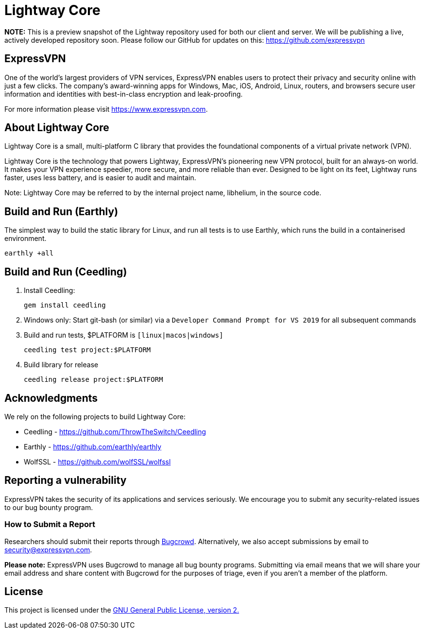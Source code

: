 = Lightway Core

*NOTE:* This is a preview snapshot of the Lightway repository used for both our
client and server. We will be publishing a live, actively developed repository
soon. Please follow our GitHub for updates on this:
https://github.com/expressvpn

== ExpressVPN

One of the world’s largest providers of VPN services, ExpressVPN enables users
to protect their privacy and security online with just a few clicks. The
company’s award-winning apps for Windows, Mac, iOS, Android, Linux, routers,
and browsers secure user information and identities with best-in-class
encryption and leak-proofing.

For more information please visit https://www.expressvpn.com.

== About Lightway Core

Lightway Core is a small, multi-platform C library that provides the
foundational components of a virtual private network (VPN).

Lightway Core is the technology that powers Lightway, ExpressVPN’s pioneering
new VPN protocol, built for an always-on world. It makes your VPN experience
speedier, more secure, and more reliable than ever. Designed to be light on its
feet, Lightway runs faster, uses less battery, and is easier to audit and
maintain.

Note: Lightway Core may be referred to by the internal project name, libhelium,
in the source code.

== Build and Run (Earthly)

The simplest way to build the static library for Linux, and run all tests is to use Earthly, which runs the build in a containerised environment.

[source,bash]
earthly +all

== Build and Run (Ceedling)

. Install Ceedling:
+
[source,bash]
gem install ceedling

. Windows only: Start git-bash (or similar) via a `Developer Command Prompt for VS 2019` for all subsequent commands

. Build and run tests, $PLATFORM is `[linux|macos|windows]`
+
[source,bash]
ceedling test project:$PLATFORM

. Build library for release
+
[source,bash]
ceedling release project:$PLATFORM

== Acknowledgments

We rely on the following projects to build Lightway Core:

* Ceedling - https://github.com/ThrowTheSwitch/Ceedling
* Earthly - https://github.com/earthly/earthly
* WolfSSL - https://github.com/wolfSSL/wolfssl

== Reporting a vulnerability

ExpressVPN takes the security of its applications and services seriously.
We encourage you to submit any security-related issues to our bug bounty
program.

=== How to Submit a Report

Researchers should submit their reports through
https://bugcrowd.com/expressvpn[Bugcrowd]. Alternatively, we also accept
submissions by email to security@expressvpn.com.

*Please note:* ExpressVPN uses Bugcrowd to manage all bug bounty programs.
Submitting via email means that we will share your email address and share
content with Bugcrowd for the purposes of triage, even if you aren’t a member
of the platform.


== License
This project is licensed under the
https://www.gnu.org/licenses/gpl-2.0.html[GNU General Public License, version 2.]
